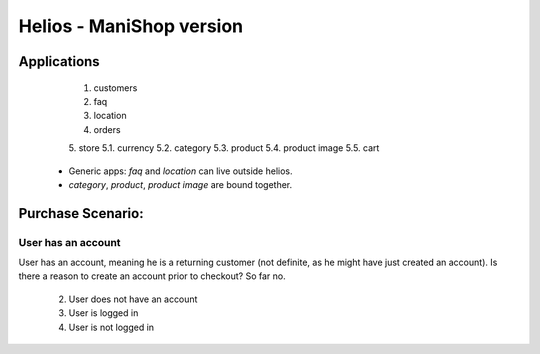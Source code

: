 Helios - ManiShop version
=========================

Applications
------------

  1. customers
  2. faq
  3. location
  4. orders
  5. store
  5.1. currency
  5.2. category
  5.3. product
  5.4. product image
  5.5. cart


 * Generic apps: `faq` and `location` can live outside helios.
 * `category`, `product`, `product image` are bound together.


Purchase Scenario:
------------------

User has an account
~~~~~~~~~~~~~~~~~~~

User has an account, meaning he is a returning customer (not definite, as he might have just
created an account). Is there a reason to create an account prior to checkout? So far no.



 2. User does not have an account
 3. User is logged in
 4. User is not logged in

